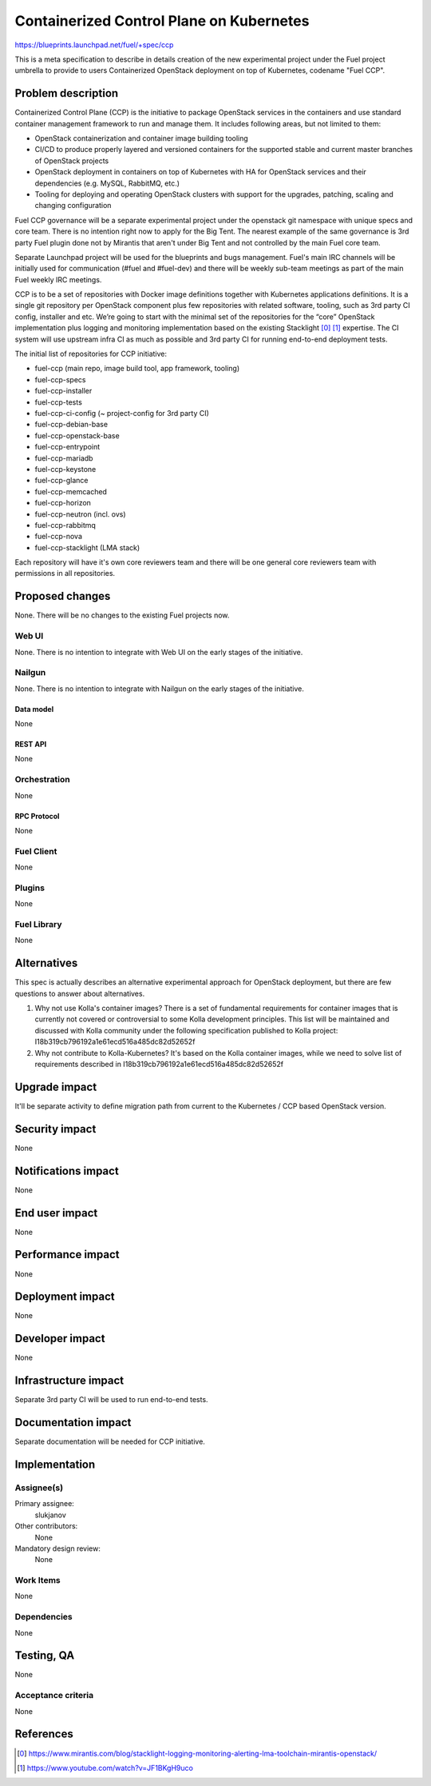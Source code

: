 ..
 This work is licensed under a Creative Commons Attribution 3.0 Unported
 License.

 http://creativecommons.org/licenses/by/3.0/legalcode

=========================================
Containerized Control Plane on Kubernetes
=========================================

https://blueprints.launchpad.net/fuel/+spec/ccp

This is a meta specification to describe in details creation of the new
experimental project under the Fuel project umbrella to provide to users
Containerized OpenStack deployment on top of Kubernetes, codename
"Fuel CCP".

--------------------
Problem description
--------------------

Containerized Control Plane (CCP) is the initiative to package OpenStack
services in the containers and use standard container management framework to
run and manage them. It includes following areas, but not limited to them:

* OpenStack containerization and container image building tooling
* CI/CD to produce properly layered and versioned containers for the supported
  stable and current master branches of OpenStack projects
* OpenStack deployment in containers on top of Kubernetes with HA for OpenStack
  services and their dependencies (e.g. MySQL, RabbitMQ, etc.)
* Tooling for deploying and operating OpenStack clusters with support for the
  upgrades, patching, scaling and changing configuration

Fuel CCP governance will be a separate experimental project under the openstack
git namespace with unique specs and core team. There is no intention right now
to apply for the Big Tent. The nearest example of the same governance is 3rd
party Fuel plugin done not by Mirantis that aren't under Big Tent and not
controlled by the main Fuel core team.

Separate Launchpad project will be used for the blueprints and bugs management.
Fuel's main IRC channels will be initially used for communication (#fuel and
#fuel-dev) and there will be weekly sub-team meetings as part of the main Fuel
weekly IRC meetings.

CCP is to be a set of repositories with Docker image definitions together with
Kubernetes applications definitions. It is a single git repository per
OpenStack component plus few repositories with related software, tooling,
such as 3rd party CI config, installer and etc. We’re going to start with the
minimal set of the repositories for the “core” OpenStack implementation plus
logging and monitoring implementation based on the existing Stacklight [0]_
[1]_ expertise. The CI system will use upstream infra CI as much as possible
and 3rd party CI for running end-to-end deployment tests.

The initial list of repositories for CCP initiative:

* fuel-ccp (main repo, image build tool, app framework, tooling)
* fuel-ccp-specs
* fuel-ccp-installer
* fuel-ccp-tests
* fuel-ccp-ci-config (~ project-config for 3rd party CI)
* fuel-ccp-debian-base
* fuel-ccp-openstack-base
* fuel-ccp-entrypoint
* fuel-ccp-mariadb
* fuel-ccp-keystone
* fuel-ccp-glance
* fuel-ccp-memcached
* fuel-ccp-horizon
* fuel-ccp-neutron (incl. ovs)
* fuel-ccp-rabbitmq
* fuel-ccp-nova
* fuel-ccp-stacklight (LMA stack)

Each repository will have it's own core reviewers team and there will be one
general core reviewers team with permissions in all repositories.

----------------
Proposed changes
----------------

None. There will be no changes to the existing Fuel projects now.

Web UI
======

None. There is no intention to integrate with Web UI on the early stages of
the initiative.


Nailgun
=======

None. There is no intention to integrate with Nailgun on the early stages of
the initiative.

Data model
----------

None


REST API
--------

None

Orchestration
=============

None


RPC Protocol
------------

None


Fuel Client
===========

None


Plugins
=======

None


Fuel Library
============

None


------------
Alternatives
------------

This spec is actually describes an alternative experimental approach for
OpenStack deployment, but there are few questions to answer about alternatives.


1. Why not use Kolla's container images?
   There is a set of fundamental requirements for container images that is
   currently not covered or controversial to some Kolla development principles.
   This list    will be maintained and discussed with Kolla community under
   the following specification published to Kolla project:
   I18b319cb796192a1e61ecd516a485dc82d52652f

2. Why not contribute to Kolla-Kubernetes?
   It's based on the Kolla container images, while we need to solve list of
   requirements described in I18b319cb796192a1e61ecd516a485dc82d52652f

--------------
Upgrade impact
--------------

It'll be separate activity to define migration path from current to the
Kubernetes / CCP based OpenStack version.

---------------
Security impact
---------------

None


--------------------
Notifications impact
--------------------

None


---------------
End user impact
---------------

None


------------------
Performance impact
------------------

None


-----------------
Deployment impact
-----------------

None


----------------
Developer impact
----------------

None


---------------------
Infrastructure impact
---------------------

Separate 3rd party CI will be used to run end-to-end tests.

--------------------
Documentation impact
--------------------

Separate documentation will be needed for CCP initiative.

--------------
Implementation
--------------

Assignee(s)
===========

Primary assignee:
  slukjanov

Other contributors:
  None

Mandatory design review:
  None


Work Items
==========

None

Dependencies
============

None

-----------
Testing, QA
-----------

None

Acceptance criteria
===================

None

----------
References
----------

.. [0] https://www.mirantis.com/blog/stacklight-logging-monitoring-alerting-lma-toolchain-mirantis-openstack/
.. [1] https://www.youtube.com/watch?v=JF1BKgH9uco
